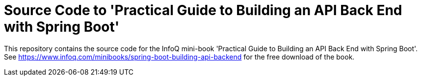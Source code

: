 = Source Code to 'Practical Guide to Building an API Back End with Spring Boot'

This repository contains the source code for the InfoQ mini-book 'Practical Guide to Building an API Back End with Spring Boot'. See https://www.infoq.com/minibooks/spring-boot-building-api-backend for the free download of the book.

